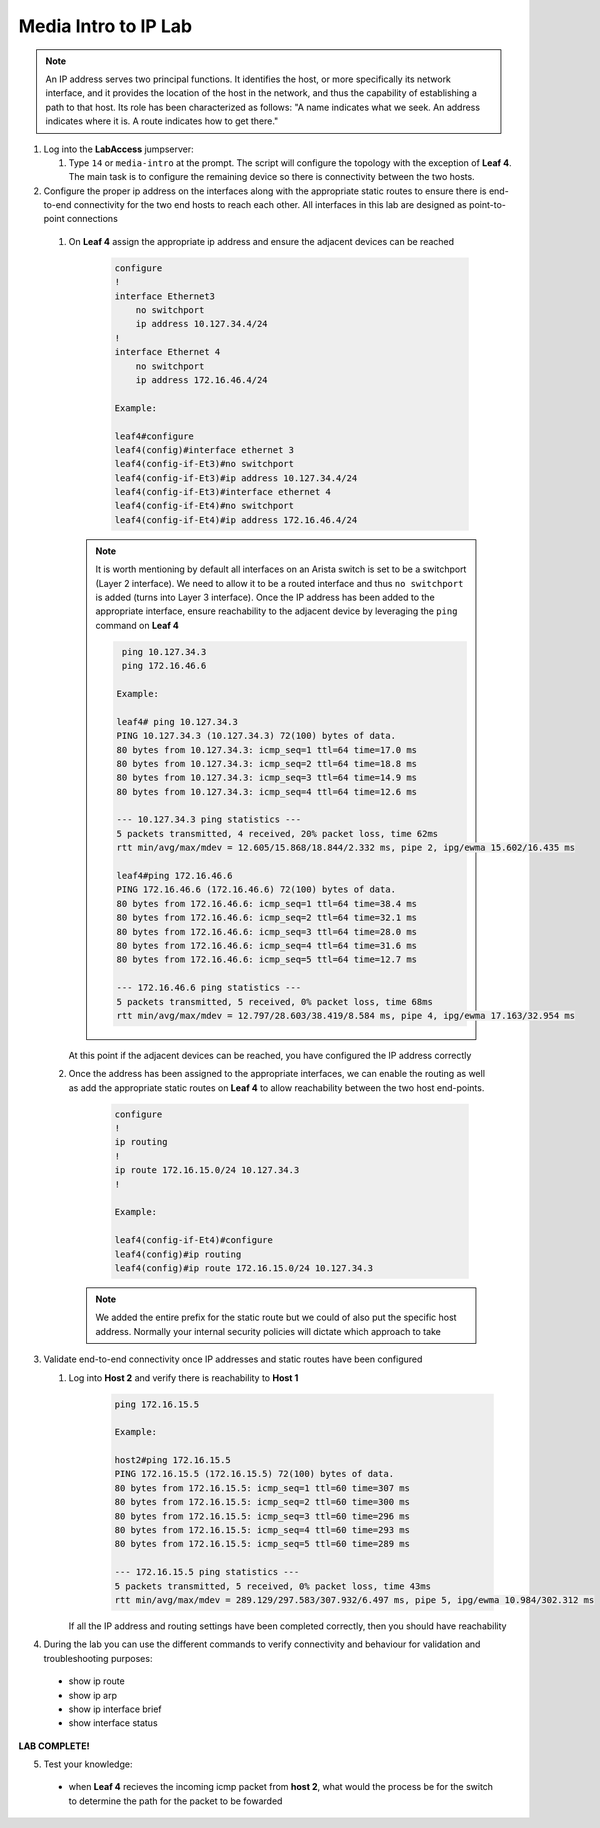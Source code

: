 Media Intro to IP Lab
=====================

.. image:: images/media-IP.Intro.png
   :align: center

.. note:: An IP address serves two principal functions. It identifies the host, or more specifically its network interface, and it provides the location of the host in the network, and thus the capability of establishing a path to that host. Its role has been characterized as follows: "A name indicates what we seek. An address indicates where it is. A route indicates how to get there."

1. Log into the **LabAccess** jumpserver:

   1. Type ``14`` or ``media-intro`` at the prompt. The script will configure the topology with the exception of **Leaf 4**. The main task is to configure the remaining device so there is connectivity between the two hosts.



2.  Configure the proper ip address on the interfaces along with the appropriate static routes to ensure there is end-to-end connectivity for the two end hosts to reach each other.  All interfaces in this lab are designed as point-to-point  connections

   1. On **Leaf 4** assign the appropriate ip address and ensure the adjacent devices can be reached

        .. code-block:: text

            configure
            !
            interface Ethernet3
                no switchport
                ip address 10.127.34.4/24
            !
            interface Ethernet 4
                no switchport
                ip address 172.16.46.4/24
            
            Example:
            
            leaf4#configure
            leaf4(config)#interface ethernet 3
            leaf4(config-if-Et3)#no switchport
            leaf4(config-if-Et3)#ip address 10.127.34.4/24
            leaf4(config-if-Et3)#interface ethernet 4
            leaf4(config-if-Et4)#no switchport
            leaf4(config-if-Et4)#ip address 172.16.46.4/24


      .. note::
        It is worth mentioning by default all interfaces on an Arista switch is set to be a switchport (Layer 2 interface). We need to allow it to be a routed interface and thus ``no switchport`` is added (turns into Layer 3 interface).  Once the IP address has been added to the appropriate interface, ensure reachability to the adjacent device by leveraging the ``ping`` command on **Leaf 4**

        .. code-block:: text


             ping 10.127.34.3
             ping 172.16.46.6

            Example:
            
            leaf4# ping 10.127.34.3
            PING 10.127.34.3 (10.127.34.3) 72(100) bytes of data.
            80 bytes from 10.127.34.3: icmp_seq=1 ttl=64 time=17.0 ms
            80 bytes from 10.127.34.3: icmp_seq=2 ttl=64 time=18.8 ms
            80 bytes from 10.127.34.3: icmp_seq=3 ttl=64 time=14.9 ms
            80 bytes from 10.127.34.3: icmp_seq=4 ttl=64 time=12.6 ms

            --- 10.127.34.3 ping statistics ---
            5 packets transmitted, 4 received, 20% packet loss, time 62ms
            rtt min/avg/max/mdev = 12.605/15.868/18.844/2.332 ms, pipe 2, ipg/ewma 15.602/16.435 ms

            leaf4#ping 172.16.46.6
            PING 172.16.46.6 (172.16.46.6) 72(100) bytes of data.
            80 bytes from 172.16.46.6: icmp_seq=1 ttl=64 time=38.4 ms
            80 bytes from 172.16.46.6: icmp_seq=2 ttl=64 time=32.1 ms
            80 bytes from 172.16.46.6: icmp_seq=3 ttl=64 time=28.0 ms
            80 bytes from 172.16.46.6: icmp_seq=4 ttl=64 time=31.6 ms
            80 bytes from 172.16.46.6: icmp_seq=5 ttl=64 time=12.7 ms

            --- 172.16.46.6 ping statistics ---
            5 packets transmitted, 5 received, 0% packet loss, time 68ms
            rtt min/avg/max/mdev = 12.797/28.603/38.419/8.584 ms, pipe 4, ipg/ewma 17.163/32.954 ms


      At this point if the adjacent devices can be reached, you have configured the IP address correctly


   2. Once the address has been assigned to the appropriate interfaces, we can enable the routing as well as add the appropriate static routes on **Leaf 4** to allow reachability between the two host end-points.


        .. code-block:: text

            configure
            !
            ip routing
            !
            ip route 172.16.15.0/24 10.127.34.3
            !
            
            Example:
            
            leaf4(config-if-Et4)#configure
            leaf4(config)#ip routing
            leaf4(config)#ip route 172.16.15.0/24 10.127.34.3

      .. note::
         We added the entire prefix for the static route but we could of also put the specific host address.  Normally your internal security policies will dictate which approach to take


3. Validate end-to-end connectivity once IP addresses and static routes have been configured

   1. Log into **Host 2** and verify there is reachability to **Host 1**

        .. code-block:: text

            ping 172.16.15.5

            Example:
            
            host2#ping 172.16.15.5
            PING 172.16.15.5 (172.16.15.5) 72(100) bytes of data.
            80 bytes from 172.16.15.5: icmp_seq=1 ttl=60 time=307 ms
            80 bytes from 172.16.15.5: icmp_seq=2 ttl=60 time=300 ms
            80 bytes from 172.16.15.5: icmp_seq=3 ttl=60 time=296 ms
            80 bytes from 172.16.15.5: icmp_seq=4 ttl=60 time=293 ms
            80 bytes from 172.16.15.5: icmp_seq=5 ttl=60 time=289 ms

            --- 172.16.15.5 ping statistics ---
            5 packets transmitted, 5 received, 0% packet loss, time 43ms
            rtt min/avg/max/mdev = 289.129/297.583/307.932/6.497 ms, pipe 5, ipg/ewma 10.984/302.312 ms

      If all the IP address and routing settings have been completed correctly, then you should have reachability

4. During the lab you can use the different commands to verify connectivity and behaviour for validation and troubleshooting purposes:
  
  - show ip route
  - show ip arp
  - show ip interface brief
  - show interface status
  

**LAB COMPLETE!**


5. Test your knowledge:
  
  - when **Leaf 4** recieves the incoming icmp packet from **host 2**, what would the process be for the switch to determine the path for the packet to be fowarded
